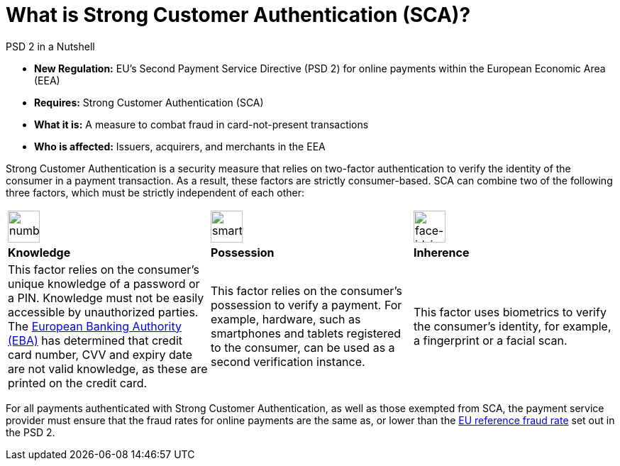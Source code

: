 [#CreditCard_PSD2_SCA]
[discrete]
= What is Strong Customer Authentication (SCA)?

[#CreditCard_PSD2]
====
.PSD 2 in a Nutshell

- *New Regulation:* EU's Second Payment Service Directive (PSD 2) for
online payments within the European Economic Area (EEA)
- *Requires:* Strong Customer Authentication (SCA)
- *What it is:* A measure to combat fraud in card-not-present
transactions
- *Who is affected:* Issuers, acquirers, and merchants in the EEA

//-
====

Strong Customer Authentication is a security measure that relies on
two-factor authentication to verify the identity of the consumer in a
payment transaction. As a result, these factors are strictly
consumer-based. SCA can combine two of the following three factors,
which must be strictly independent of each other:

[cols=",,"]
|===
a|image::images/icons/numbpad.png[numbpad_icon, align="center", width=45px]
a|image::images/icons/smartphone.png[smartphone_icon, align="center", width=45px]
a|image::images/icons/faceid.png[face-id_icon, align="center", width=45px]

| *Knowledge*
| *Possession*
| *Inherence*

| This factor relies on the consumer's unique knowledge of a password or a
PIN. Knowledge must not be easily accessible by unauthorized parties.
The https://eba.europa.eu/about-us[European Banking Authority (EBA)] has determined that credit card number, CVV and
expiry date are not valid knowledge, as these are printed on the credit
card.

| This factor relies on the consumer's possession to verify a payment.
For example, hardware, such as smartphones and tablets registered to the
consumer, can be used as a second verification instance.

| This factor uses biometrics to verify the consumer's identity, for
example, a fingerprint or a facial scan.
|===

For all payments authenticated with Strong Customer Authentication, as
well as those exempted from SCA, the payment service provider must
ensure that the fraud rates for online payments are the same as, or
lower than the <<CreditCard_PSD2_Fraud, EU reference fraud rate>> set out in the PSD 2.


// [#CreditCard_PSD2_SCA_Exemptions]
// == Exemptions to Strong Customer Authentication

// Certain types of transactions may be exempted from SCA. It is up to your bank/acquirer to request these exemptions for you.

// [cols="30,70"]
// |===
// | [[CreditCard_PSD2_SCA_Exemptions_LowValue]] *Low Value Transactions*
// a| - SCA does NOT apply to transactions below 30 EUR. +
//   - SCA does NOT apply when the cumulative amount of previous transactions since the last Strong Customer Authentication does not exceed 100 EUR. +
//   - SCA does NOT apply when five or less consecutive individual online transactions have been made (remember that in this case, none of those two-to-five payments have been over 30 EUR, and their total does not exceed 100 EUR).

// //-

// | [[CreditCard_PSD2_SCA_Exemptions_Recurring]] *Recurring Transactions*
// a| - SCA needs to apply when the consumer initiates the first in a series of recurring transactions with the same amount and the same merchant. +
//   - SCA does NOT apply to all subsequent recurring transactions.

// //- 

// | [[CreditCard_PSD2_SCA_Exemptions_LowRisk]] *Low-Risk Transactions*
// a| - SCA does NOT apply to low-risk transactions. +
//   - To determine whether an online transaction is low-risk, acquirers and issuers may perform real-time risk analysis, to identify, for example, abnormal spending patterns, known fraud scenarios, and abnormal location of the consumer.

// //-

// | [[CreditCard_PSD2_SCA_Exemptions_WhiteList]] *White-Listing*
// a| - SCA does NOT apply to online payments from a consumer to a white-listed merchant. +
//   - Consumers can white-list 'trusted beneficiaries' - merchants of their choice to be included on a list maintained by the consumer's bank. SCA is only required for the first online transaction.

// //-

// | [[CreditCard_PSD2_SCA_Exemptions_Corporate]] *Secure Corporate Transactions*
// a| - SCA does NOT apply to secure B2B payments via dedicated payment processes and protocols which are not available to consumers.

// //-

// |===


// [WARNING]
// ====
// These types of transactions can only be exempted from Strong Customer Authentication if the fraud rates for these transactions are the same as, or below the EU reference fraud rate for remote electronic card-based payments.
// ====

// [#CreditCard_PSD2_Fraud]
// .EU reference fraud rate for remote electronic card-based payments
// [%autowidth]
// |===
// |Exemption Threshold Value (ETV) |Fraud Rate

// | EUR 500 | 0.01 %
// | EUR 250 | 0.06 %
// | EUR 100 | 0.13 %
// |===

//-
